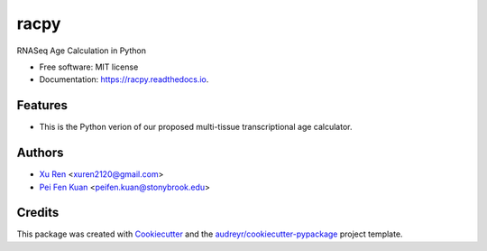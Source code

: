 =====
racpy
=====


.. image:: https://img.shields.io/pypi/v/racpy.svg
        :target: https://pypi.python.org/pypi/racpy

.. image:: https://img.shields.io/travis/reese3928/racpy.svg
        :target: https://travis-ci.com/reese3928/racpy

.. image:: https://readthedocs.org/projects/racpy/badge/?version=latest
        :target: https://racpy.readthedocs.io/en/latest/?badge=latest
        :alt: Documentation Status


.. image:: https://pyup.io/repos/github/reese3928/racpy/shield.svg
     :target: https://pyup.io/repos/github/reese3928/racpy/
     :alt: Updates



RNASeq Age Calculation in Python


* Free software: MIT license
* Documentation: https://racpy.readthedocs.io.


Features
--------

* This is the Python verion of our proposed multi-tissue transcriptional age calculator.

Authors
--------

* `Xu Ren <https://github.com/reese3928>`__ <xuren2120@gmail.com>
* `Pei Fen Kuan <http://www.ams.sunysb.edu/~pfkuan/>`__ <peifen.kuan@stonybrook.edu>

Credits
-------

This package was created with Cookiecutter_ and the `audreyr/cookiecutter-pypackage`_ project template.

.. _Cookiecutter: https://github.com/audreyr/cookiecutter
.. _`audreyr/cookiecutter-pypackage`: https://github.com/audreyr/cookiecutter-pypackage
